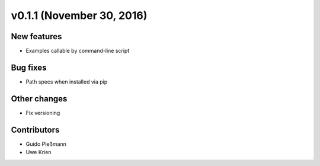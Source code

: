 v0.1.1 (November 30, 2016)
+++++++++++++++++++++++++

New features
############
* Examples callable by command-line script



Bug fixes
#########
* Path specs when installed via pip



Other changes
#############
* Fix versioning



Contributors
############
* Guido Pleßmann
* Uwe Krien
